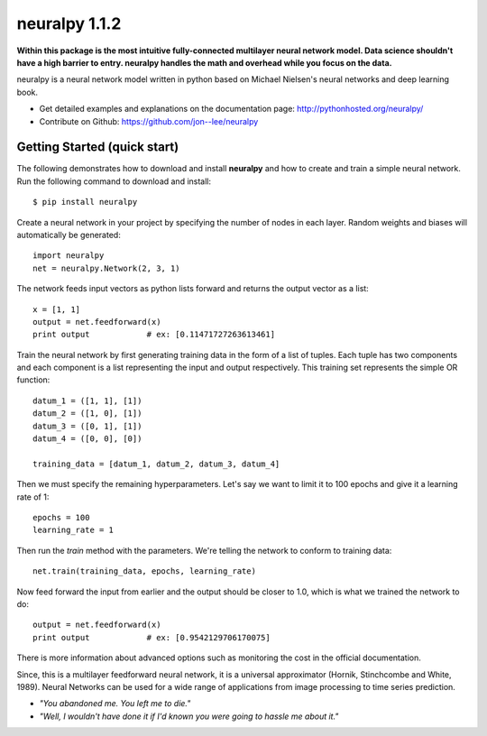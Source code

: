 neuralpy 1.1.2
--------------

**Within this package is the most intuitive fully-connected multilayer neural network model. Data science shouldn't have a high barrier to entry. neuralpy handles the math and overhead while you focus on the data.**

neuralpy is a neural network model written in python based on Michael Nielsen's neural networks and deep learning book.

- Get detailed examples and explanations on the documentation page: http://pythonhosted.org/neuralpy/
- Contribute on Github: https://github.com/jon--lee/neuralpy

Getting Started (quick start)
++++++++++++++++++++++++++++++++++++++++++++++++++++++++
The following demonstrates how to download and install **neuralpy** and how to create and train a simple neural network.
Run the following command to download and install::

	$ pip install neuralpy

Create a neural network in your project by specifying the number of nodes in each layer. Random weights and biases will automatically be generated::
	
	import neuralpy
	net = neuralpy.Network(2, 3, 1)

The network feeds input vectors as python lists forward and returns the output vector as a list::

	x = [1, 1]
	output = net.feedforward(x)
	print output		# ex: [0.11471727263613461]

Train the neural network by first generating training data in the form of a list of tuples. Each tuple has two components and each component is a list representing the input and output respectively. This training set represents the simple OR function::

	datum_1 = ([1, 1], [1])
	datum_2 = ([1, 0], [1])
	datum_3 = ([0, 1], [1])
	datum_4 = ([0, 0], [0])

	training_data = [datum_1, datum_2, datum_3, datum_4]

Then we must specify the remaining hyperparameters. Let's say we want to limit it to 100 epochs and give it a learning rate of 1::

	epochs = 100
	learning_rate = 1

Then run the *train* method with the parameters. We're telling the network to conform to training data::

	net.train(training_data, epochs, learning_rate)

Now feed forward the input from earlier and the output should be closer to 1.0, which is what we trained the network to do::

	output = net.feedforward(x)
	print output		# ex: [0.9542129706170075]

There is more information about advanced options such as monitoring the cost in the official documentation.

Since, this is a multilayer feedforward neural network, it is a universal approximator (Hornik, Stinchcombe and White, 1989). Neural Networks can be used for a wide range of applications from image processing to time series prediction.

- *"You abandoned me. You left me to die."*
- *"Well, I wouldn't have done it if I'd known you were going to hassle me about it."*
